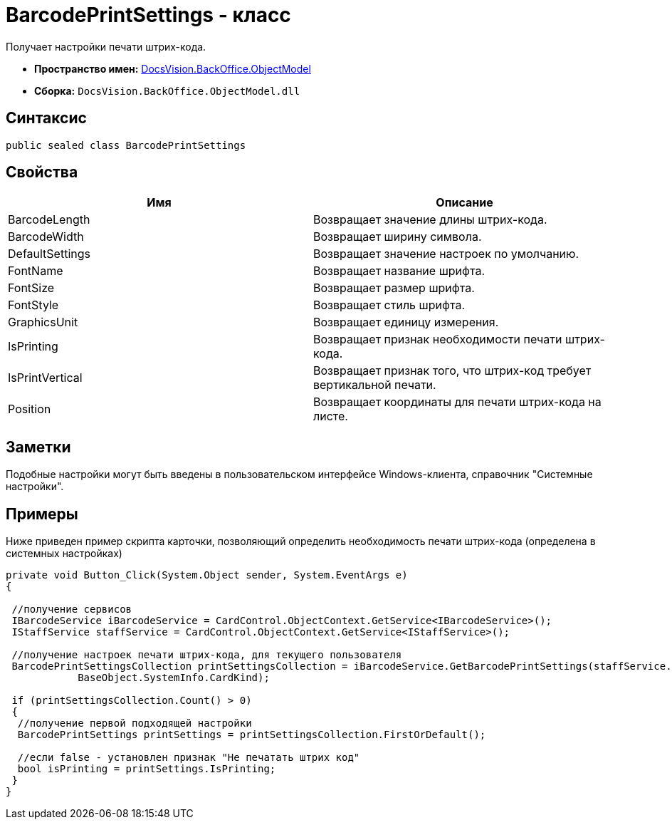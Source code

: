 = BarcodePrintSettings - класс

Получает настройки печати штрих-кода.

* *Пространство имен:* xref:api/DocsVision/Platform/ObjectModel/ObjectModel_NS.adoc[DocsVision.BackOffice.ObjectModel]
* *Сборка:* `DocsVision.BackOffice.ObjectModel.dll`

== Синтаксис

[source,csharp]
----
public sealed class BarcodePrintSettings
----

== Свойства

[cols=",",options="header"]
|===
|Имя |Описание
|BarcodeLength |Возвращает значение длины штрих-кода.
|BarcodeWidth |Возвращает ширину символа.
|DefaultSettings |Возвращает значение настроек по умолчанию.
|FontName |Возвращает название шрифта.
|FontSize |Возвращает размер шрифта.
|FontStyle |Возвращает стиль шрифта.
|GraphicsUnit |Возвращает единицу измерения.
|IsPrinting |Возвращает признак необходимости печати штрих-кода.
|IsPrintVertical |Возвращает признак того, что штрих-код требует вертикальной печати.
|Position |Возвращает координаты для печати штрих-кода на листе.
|===

== Заметки

Подобные настройки могут быть введены в пользовательском интерфейсе Windows-клиента, справочник "Системные настройки".

== Примеры

Ниже приведен пример скрипта карточки, позволяющий определить необходимость печати штрих-кода (определена в системных настройках)

[source,csharp]
----
private void Button_Click(System.Object sender, System.EventArgs e)
{

 //получение сервисов
 IBarcodeService iBarcodeService = CardControl.ObjectContext.GetService<IBarcodeService>();
 IStaffService staffService = CardControl.ObjectContext.GetService<IStaffService>();

 //получение настроек печати штрих-кода, для текущего пользователя
 BarcodePrintSettingsCollection printSettingsCollection = iBarcodeService.GetBarcodePrintSettings(staffService.GetCurrentEmployee(), 
            BaseObject.SystemInfo.CardKind);
        
 if (printSettingsCollection.Count() > 0)
 {
  //получение первой подходящей настройки
  BarcodePrintSettings printSettings = printSettingsCollection.FirstOrDefault();
  
  //если false - установлен признак "Не печатать штрих код"
  bool isPrinting = printSettings.IsPrinting;
 }
}
----
